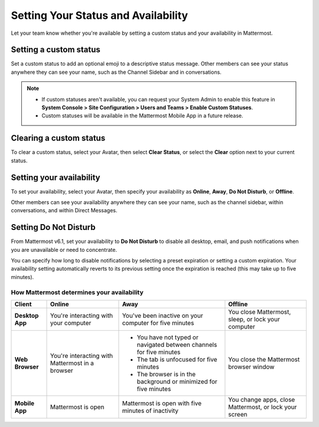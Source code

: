 Setting Your Status and Availability
====================================

|all-plans| |cloud| |self-hosted|

.. |all-plans| image:: ../images/all-plans-badge.png
  :scale: 30
  :target: https://mattermost.com/pricing
  :alt: Available in Mattermost Free and Starter subscription plans.

.. |cloud| image:: ../images/cloud-badge.png
  :scale: 30
  :target: https://mattermost.com/download
  :alt: Available for Mattermost Cloud deployments.

.. |self-hosted| image:: ../images/self-hosted-badge.png
  :scale: 30
  :target: https://mattermost.com/deploy
  :alt: Available for Mattermost Self-Hosted deployments.

Let your team know whether you're available by setting a custom status and your availability in Mattermost.

Setting a custom status
-----------------------

Set a custom status to add an optional emoji to a descriptive status message. Other members can see your status anywhere they can see your name, such as the Channel Sidebar and in conversations. 

.. tabs::

  .. tab:: Mattermost v6.0 onwards

      From Mattermost v6.0, set status and availability from your Avatar in the top-right corner of the Global Header.
      
      1. Select your Avatar, then select **Set a Custom Status**.
      2. Choose from a list of suggested statuses, reuse a recent status, or enter a new emoji and status, then select **Set Status**. The Speech bubble emoji 💬  is used by default if you don't specify an emoji. A custom status can be a maximum of 100 characters in length.
      
  .. tab:: Mattermost v5.39 and earlier

      In Mattermost versions up to v5.39, set status and availability from your Avatar at the top of the channel sidebar.

      1. Select your Avatar, then select **Set a Custom Status**.
      2. Choose from a list of suggested statuses, reuse a recent status, or enter a new emoji and status, then select **Set Status**. The Speech bubble emoji 💬  is used by default if you don't specify an emoji. A custom status can be a maximum of 100 characters in length.
 
.. note::

  - If custom statuses aren't available, you can request your System Admin to enable this feature in **System Console > Site Configuration > Users and Teams > Enable Custom Statuses**.
  - Custom statuses will be available in the Mattermost Mobile App in a future release. 

Clearing a custom status
------------------------

To clear a custom status, select your Avatar, then select **Clear Status**, or select the **Clear** option next to your current status.

.. image:: ../images/clear-custom-status.png
  :alt: Clear your custom status.

Setting your availability
-------------------------

To set your availability, select your Avatar, then specify your availability as  **Online**, **Away**, **Do Not Disturb**, or **Offline**.

.. image:: ../images/set-your-availability.png
  :alt: Set your availability to online, away, do not disturb, or offline.

Other members can see your availability anywhere they can see your name, such as the channel sidebar, within conversations, and within Direct Messages. 

Setting Do Not Disturb
----------------------

From Mattermost v6.1, set your availability to **Do Not Disturb** to disable all desktop, email, and push notifications when you are unavailable or need to concentrate. 

You can specify how long to disable notifications by selecting a preset expiration or setting a custom expiration. Your availability setting automatically reverts to its previous setting once the expiration is reached (this may take up to five minutes).

How Mattermost determines your availability
~~~~~~~~~~~~~~~~~~~~~~~~~~~~~~~~~~~~~~~~~~~

.. csv-table::
    :header: "Client", "**Online**", "**Away**", "**Offline**"

    "**Desktop App**", "You're interacting with your computer", "You've been inactive on your computer for five minutes", "You close Mattermost, sleep, or lock your computer"
    "**Web Browser**", "You're interacting with Mattermost in a browser", "
    - You have not typed or navigated between channels for five minutes
    - The tab is unfocused for five minutes
    - The browser is in the background or minimized for five minutes", "You close the Mattermost browser window"
    "**Mobile App**", "Mattermost is open", "Mattermost is open with five minutes of inactivity", "You change apps, close Mattermost, or lock your screen" 
    
